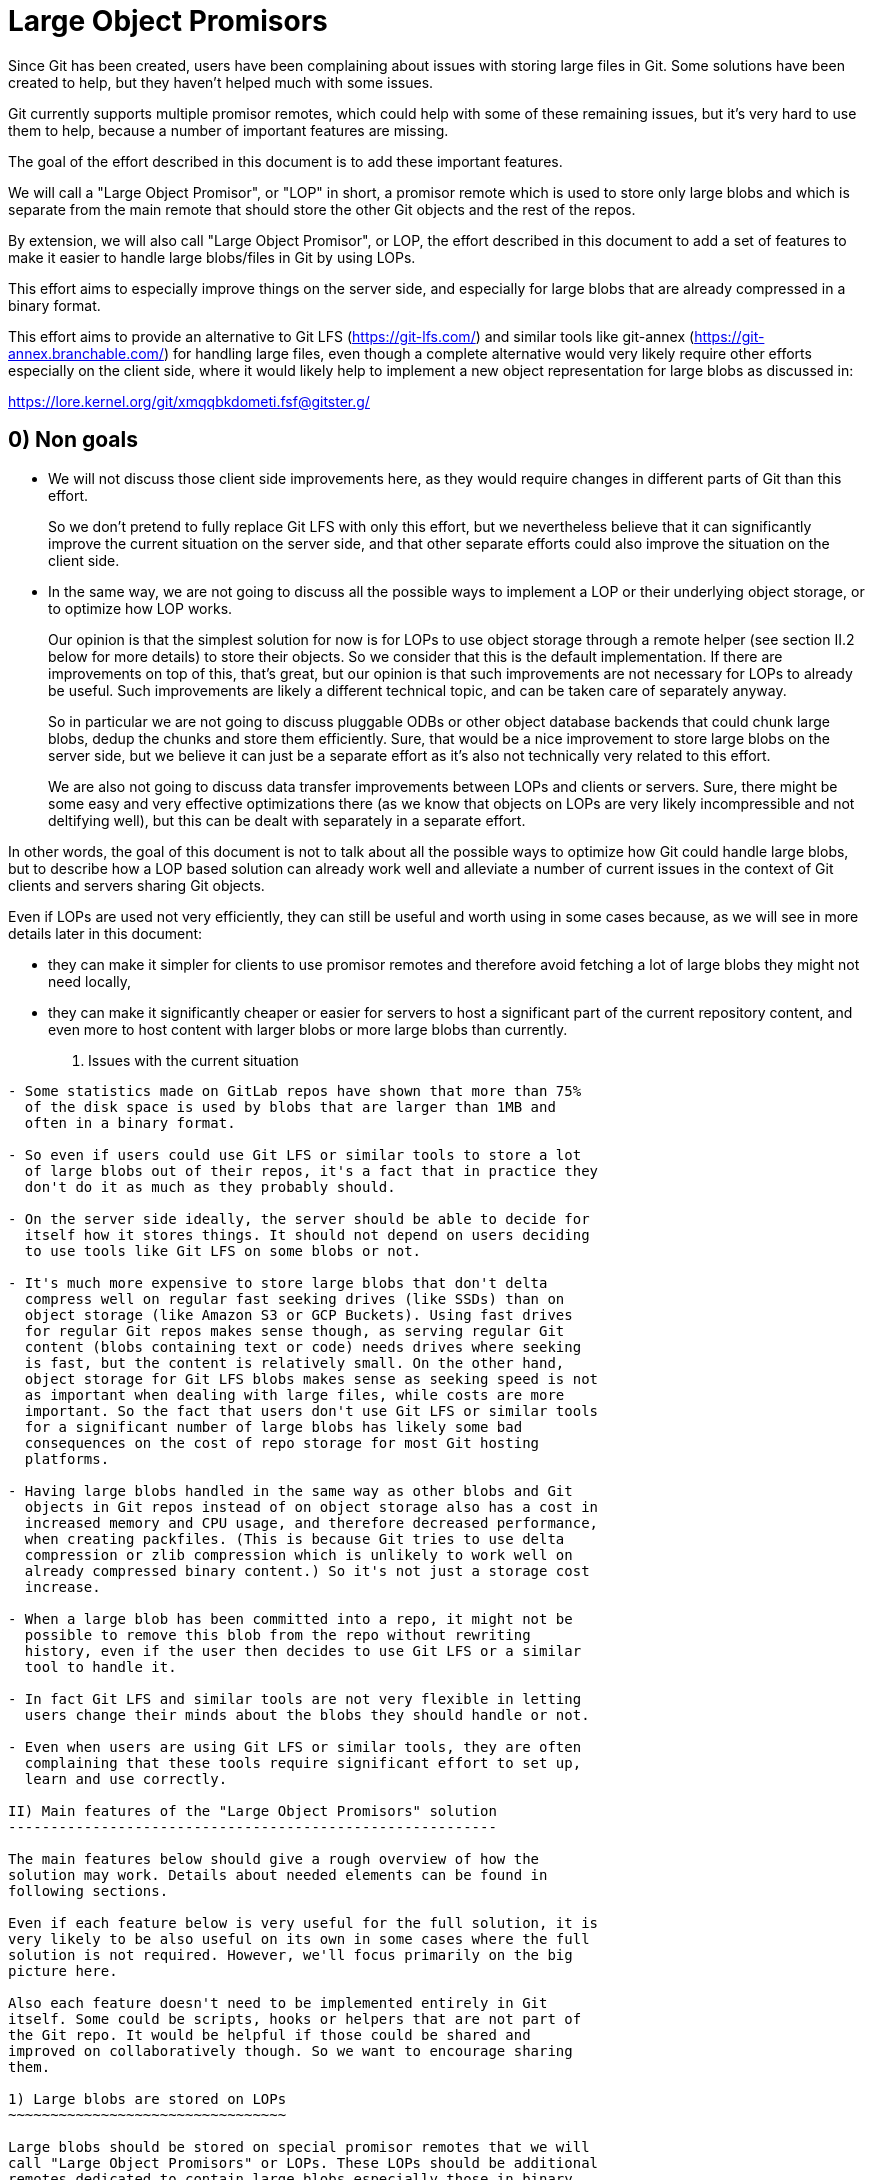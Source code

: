 Large Object Promisors
======================

Since Git has been created, users have been complaining about issues
with storing large files in Git. Some solutions have been created to
help, but they haven't helped much with some issues.

Git currently supports multiple promisor remotes, which could help
with some of these remaining issues, but it's very hard to use them to
help, because a number of important features are missing.

The goal of the effort described in this document is to add these
important features.

We will call a "Large Object Promisor", or "LOP" in short, a promisor
remote which is used to store only large blobs and which is separate
from the main remote that should store the other Git objects and the
rest of the repos.

By extension, we will also call "Large Object Promisor", or LOP, the
effort described in this document to add a set of features to make it
easier to handle large blobs/files in Git by using LOPs.

This effort aims to especially improve things on the server side, and
especially for large blobs that are already compressed in a binary
format.

This effort aims to provide an alternative to Git LFS
(https://git-lfs.com/) and similar tools like git-annex
(https://git-annex.branchable.com/) for handling large files, even
though a complete alternative would very likely require other efforts
especially on the client side, where it would likely help to implement
a new object representation for large blobs as discussed in:

https://lore.kernel.org/git/xmqqbkdometi.fsf@gitster.g/

0) Non goals
------------

- We will not discuss those client side improvements here, as they
  would require changes in different parts of Git than this effort.
+
So we don't pretend to fully replace Git LFS with only this effort,
but we nevertheless believe that it can significantly improve the
current situation on the server side, and that other separate
efforts could also improve the situation on the client side.

- In the same way, we are not going to discuss all the possible ways
  to implement a LOP or their underlying object storage, or to
  optimize how LOP works.
+
Our opinion is that the simplest solution for now is for LOPs to use
object storage through a remote helper (see section II.2 below for
more details) to store their objects. So we consider that this is the
default implementation. If there are improvements on top of this,
that's great, but our opinion is that such improvements are not
necessary for LOPs to already be useful. Such improvements are likely
a different technical topic, and can be taken care of separately
anyway.
+
So in particular we are not going to discuss pluggable ODBs or other
object database backends that could chunk large blobs, dedup the
chunks and store them efficiently. Sure, that would be a nice
improvement to store large blobs on the server side, but we believe
it can just be a separate effort as it's also not technically very
related to this effort.
+
We are also not going to discuss data transfer improvements between
LOPs and clients or servers. Sure, there might be some easy and very
effective optimizations there (as we know that objects on LOPs are
very likely incompressible and not deltifying well), but this can be
dealt with separately in a separate effort.

In other words, the goal of this document is not to talk about all the
possible ways to optimize how Git could handle large blobs, but to
describe how a LOP based solution can already work well and alleviate
a number of current issues in the context of Git clients and servers
sharing Git objects.

Even if LOPs are used not very efficiently, they can still be useful
and worth using in some cases because, as we will see in more details
later in this document:

  - they can make it simpler for clients to use promisor remotes and
    therefore avoid fetching a lot of large blobs they might not need
    locally,

  - they can make it significantly cheaper or easier for servers to
    host a significant part of the current repository content, and
    even more to host content with larger blobs or more large blobs
    than currently.

I) Issues with the current situation
------------------------------------

- Some statistics made on GitLab repos have shown that more than 75%
  of the disk space is used by blobs that are larger than 1MB and
  often in a binary format.

- So even if users could use Git LFS or similar tools to store a lot
  of large blobs out of their repos, it's a fact that in practice they
  don't do it as much as they probably should.

- On the server side ideally, the server should be able to decide for
  itself how it stores things. It should not depend on users deciding
  to use tools like Git LFS on some blobs or not.

- It's much more expensive to store large blobs that don't delta
  compress well on regular fast seeking drives (like SSDs) than on
  object storage (like Amazon S3 or GCP Buckets). Using fast drives
  for regular Git repos makes sense though, as serving regular Git
  content (blobs containing text or code) needs drives where seeking
  is fast, but the content is relatively small. On the other hand,
  object storage for Git LFS blobs makes sense as seeking speed is not
  as important when dealing with large files, while costs are more
  important. So the fact that users don't use Git LFS or similar tools
  for a significant number of large blobs has likely some bad
  consequences on the cost of repo storage for most Git hosting
  platforms.

- Having large blobs handled in the same way as other blobs and Git
  objects in Git repos instead of on object storage also has a cost in
  increased memory and CPU usage, and therefore decreased performance,
  when creating packfiles. (This is because Git tries to use delta
  compression or zlib compression which is unlikely to work well on
  already compressed binary content.) So it's not just a storage cost
  increase.

- When a large blob has been committed into a repo, it might not be
  possible to remove this blob from the repo without rewriting
  history, even if the user then decides to use Git LFS or a similar
  tool to handle it.

- In fact Git LFS and similar tools are not very flexible in letting
  users change their minds about the blobs they should handle or not.

- Even when users are using Git LFS or similar tools, they are often
  complaining that these tools require significant effort to set up,
  learn and use correctly.

II) Main features of the "Large Object Promisors" solution
----------------------------------------------------------

The main features below should give a rough overview of how the
solution may work. Details about needed elements can be found in
following sections.

Even if each feature below is very useful for the full solution, it is
very likely to be also useful on its own in some cases where the full
solution is not required. However, we'll focus primarily on the big
picture here.

Also each feature doesn't need to be implemented entirely in Git
itself. Some could be scripts, hooks or helpers that are not part of
the Git repo. It would be helpful if those could be shared and
improved on collaboratively though. So we want to encourage sharing
them.

1) Large blobs are stored on LOPs
~~~~~~~~~~~~~~~~~~~~~~~~~~~~~~~~~

Large blobs should be stored on special promisor remotes that we will
call "Large Object Promisors" or LOPs. These LOPs should be additional
remotes dedicated to contain large blobs especially those in binary
format. They should be used along with main remotes that contain the
other objects.

Note 1
++++++

To clarify, a LOP is a normal promisor remote, except that:

- it should store only large blobs,

- it should be separate from the main remote, so that the main remote
  can focus on serving other objects and the rest of the repos (see
  feature 4) below) and can use the LOP as a promisor remote for
  itself.

Note 2
++++++

Git already makes it possible for a main remote to also be a promisor
remote storing both regular objects and large blobs for a client that
clones from it with a filter on blob size. But here we explicitly want
to avoid that.

Rationale
+++++++++

LOPs aim to be good at handling large blobs while main remotes are
already good at handling other objects.

Implementation
++++++++++++++

Git already has support for multiple promisor remotes, see
link:partial-clone.html#using-many-promisor-remotes[the partial clone documentation].

Also, Git already has support for partial clone using a filter on the
size of the blobs (with `git clone --filter=blob:limit=<size>`).  Most
of the other main features below are based on these existing features
and are about making them easy and efficient to use for the purpose of
better handling large blobs.

2) LOPs can use object storage
~~~~~~~~~~~~~~~~~~~~~~~~~~~~~~

LOPs can be implemented using object storage, like an Amazon S3 or GCP
Bucket or MinIO (which is open source under the GNU AGPLv3 license) to
actually store the large blobs, and can be accessed through a Git
remote helper (see linkgit:gitremote-helpers[7]) which makes the
underlying object storage appear like a remote to Git.

Note
++++

A LOP can be a promisor remote accessed using a remote helper by
both some clients and the main remote.

Rationale
+++++++++

This looks like the simplest way to create LOPs that can cheaply
handle many large blobs.

Implementation
++++++++++++++

Remote helpers are quite easy to write as shell scripts, but it might
be more efficient and maintainable to write them using other languages
like Go.

Some already exist under open source licenses, for example:

  - https://github.com/awslabs/git-remote-s3
  - https://gitlab.com/eric.p.ju/git-remote-gs

Other ways to implement LOPs are certainly possible, but the goal of
this document is not to discuss how to best implement a LOP or its
underlying object storage (see the "0) Non goals" section above).

3) LOP object storage can be Git LFS storage
~~~~~~~~~~~~~~~~~~~~~~~~~~~~~~~~~~~~~~~~~~~~

The underlying object storage that a LOP uses could also serve as
storage for large files handled by Git LFS.

Rationale
+++++++++

This would simplify the server side if it wants to both use a LOP and
act as a Git LFS server.

4) A main remote can offload to a LOP with a configurable threshold
~~~~~~~~~~~~~~~~~~~~~~~~~~~~~~~~~~~~~~~~~~~~~~~~~~~~~~~~~~~~~~~~~~~

On the server side, a main remote should have a way to offload to a
LOP all its blobs with a size over a configurable threshold.

Rationale
+++++++++

This makes it easy to set things up and to clean things up. For
example, an admin could use this to manually convert a repo not using
LOPs to a repo using a LOP. On a repo already using a LOP but where
some users would sometimes push large blobs, a cron job could use this
to regularly make sure the large blobs are moved to the LOP.

Implementation
++++++++++++++

Using something based on `git repack --filter=...` to separate the
blobs we want to offload from the other Git objects could be a good
idea. The missing part is to connect to the LOP, check if the blobs we
want to offload are already there and if not send them.

5) A main remote should try to remain clean from large blobs
~~~~~~~~~~~~~~~~~~~~~~~~~~~~~~~~~~~~~~~~~~~~~~~~~~~~~~~~~~~~

A main remote should try to avoid containing a lot of oversize
blobs. For that purpose, it should offload as needed to a LOP and it
should have ways to prevent oversize blobs to be fetched, and also
perhaps pushed, into it.

Rationale
+++++++++

A main remote containing many oversize blobs would defeat the purpose
of LOPs.

Implementation
++++++++++++++

The way to offload to a LOP discussed in 4) above can be used to
regularly offload oversize blobs. About preventing oversize blobs from
being fetched into the repo see 6) below. About preventing oversize
blob pushes, a pre-receive hook could be used.

Also there are different scenarios in which large blobs could get
fetched into the main remote, for example:

- A client that doesn't implement the "promisor-remote" protocol
  (described in 6) below) clones from the main remote.

- The main remote gets a request for information about a large blob
  and is not able to get that information without fetching the blob
  from the LOP.

It might not be possible to completely prevent all these scenarios
from happening. So the goal here should be to implement features that
make the fetching of large blobs less likely. For example adding a
`remote-object-info` command in the `git cat-file --batch` protocol
and its variants might make it possible for a main repo to respond to
some requests about large blobs without fetching them.

6) A protocol negotiation should happen when a client clones
~~~~~~~~~~~~~~~~~~~~~~~~~~~~~~~~~~~~~~~~~~~~~~~~~~~~~~~~~~~~

When a client clones from a main repo, there should be a protocol
negotiation so that the server can advertise one or more LOPs and so
that the client and the server can discuss if the client could
directly use a LOP the server is advertising. If the client and the
server can agree on that, then the client would be able to get the
large blobs directly from the LOP and the server would not need to
fetch those blobs from the LOP to be able to serve the client.

Note
++++

For fetches instead of clones, a protocol negotiation might not always
happen, see the "What about fetches?" FAQ entry below for details.

Rationale
+++++++++

Security, configurability and efficiency of setting things up.

Implementation
++++++++++++++

A "promisor-remote" protocol v2 capability looks like a good way to
implement this. The way the client and server use this capability
could be controlled by configuration variables.

Information that the server could send to the client through that
protocol could be things like: LOP name, LOP URL, filter-spec (for
example `blob:limit=<size>`) or just size limit that should be used as
a filter when cloning, token to be used with the LOP, etc.

7) A client can offload to a LOP
~~~~~~~~~~~~~~~~~~~~~~~~~~~~~~~~

When a client is using a LOP that is also a LOP of its main remote,
the client should be able to offload some large blobs it has fetched,
but might not need anymore, to the LOP.

Note
++++

It might depend on the context if it should be OK or not for clients
to offload large blobs they have created, instead of fetched, directly
to the LOP without the main remote checking them in some ways
(possibly using hooks or other tools).

This should be discussed and refined when we get closer to
implementing this feature.

Rationale
+++++++++

On the client, the easiest way to deal with unneeded large blobs is to
offload them.

Implementation
++++++++++++++

This is very similar to what 4) above is about, except on the client
side instead of the server side. So a good solution to 4) could likely
be adapted to work on the client side too.

There might be some security issues here, as there is no negotiation,
but they might be mitigated if the client can reuse a token it got
when cloning (see 6) above). Also if the large blobs were fetched from
a LOP, it is likely, and can easily be confirmed, that the LOP still
has them, so that they can just be removed from the client.

III) Benefits of using LOPs
---------------------------

Many benefits are related to the issues discussed in "I) Issues with
the current situation" above:

- No need to rewrite history when deciding which blobs are worth
  handling separately than other objects, or when moving or removing
  the threshold.

- If the protocol between client and server is developed and secured
  enough, then many details might be setup on the server side only and
  all the clients could then easily get all the configuration
  information and use it to set themselves up mostly automatically.

- Storage costs benefits on the server side.

- Reduced memory and CPU needs on main remotes on the server side.

- Reduced storage needs on the client side.

IV) FAQ
-------

What about using multiple LOPs on the server and client side?
~~~~~~~~~~~~~~~~~~~~~~~~~~~~~~~~~~~~~~~~~~~~~~~~~~~~~~~~~~~~~

That could perhaps be useful in some cases, but for now it's more
likely that in most cases a single LOP will be advertised by the
server and should be used by the client.

A case where it could be useful for a server to advertise multiple
LOPs is if a LOP is better for some users while a different LOP is
better for other users. For example some clients might have a better
connection to a LOP than others.

In those cases it's the responsibility of the server to have some
documentation to help clients. It could say for example something like
"Users in this part of the world might want to pick only LOP A as it
is likely to be better connected to them, while users in other parts
of the world should pick only LOP B for the same reason."

When should we trust or not trust the LOPs advertised by the server?
~~~~~~~~~~~~~~~~~~~~~~~~~~~~~~~~~~~~~~~~~~~~~~~~~~~~~~~~~~~~~~~~~~~~

In some contexts, like in corporate setup where the server and all the
clients are parts of an internal network in a company where admins
have all the rights on every system, it's OK, and perhaps even a good
thing, if the clients fully trust the server, as it can help ensure
that all the clients are on the same page.

There are also contexts in which clients trust a code hosting platform
serving them some repos, but might not fully trust other users
managing or contributing to some of these repos. For example, the code
hosting platform could have hooks in place to check that any object it
receives doesn't contain malware or otherwise bad content. In this
case it might be OK for the client to use a main remote and its LOP if
they are both hosted by the code hosting platform, but not if the LOP
is hosted elsewhere (where the content is not checked).

In other contexts, a client should just not trust a server.

So there should be different ways to configure how the client should
behave when a server advertises a LOP to it at clone time.

As the basic elements that a server can advertise about a LOP are a
LOP name and a LOP URL, the client should base its decision about
accepting a LOP on these elements.

One simple way to be very strict in the LOP it accepts is for example
for the client to check that the LOP is already configured on the
client with the same name and URL as what the server advertises.

In general default and "safe" settings should require that the LOP are
configured on the client separately from the "promisor-remote"
protocol and that the client accepts a LOP only when information about
it from the protocol matches what has been already configured
separately.

What about LOP names?
~~~~~~~~~~~~~~~~~~~~~

In some contexts, for example if the clients sometimes fetch from each
other, it can be a good idea for all the clients to use the same names
for all the remotes they use, including LOPs.

In other contexts, each client might want to be able to give the name
it wants to each remote, including each LOP, it interacts with.

So there should be different ways to configure how the client accepts
or not the LOP name the server advertises.

If a default or "safe" setting is used, then as such a setting should
require that the LOP be configured separately, then the name would be
configured separately and there is no risk that the server could
dictate a name to a client.

Could the main remote be bogged down by old or paranoid clients?
~~~~~~~~~~~~~~~~~~~~~~~~~~~~~~~~~~~~~~~~~~~~~~~~~~~~~~~~~~~~~~~~

Yes, it could happen if there are too many clients that are either
unwilling to trust the main remote or that just don't implement the
"promisor-remote" protocol because they are too old or not fully
compatible with the 'git' client.

When serving such a client, the main remote has no other choice than
to first fetch from its LOP, to then be able to provide to the client
everything it requested. So the main remote, even if it has cleanup
mechanisms (see section II.4 above), would be burdened at least
temporarily with the large blobs it had to fetch from its LOP.

Not behaving like this would be breaking backward compatibility, and
could be seen as segregating clients. For example, it might be
possible to implement a special mode that allows the server to just
reject clients that don't implement the "promisor-remote" protocol or
aren't willing to trust the main remote. This mode might be useful in
a special context like a corporate environment. There is no plan to
implement such a mode though, and this should be discussed separately
later anyway.

A better way to proceed is probably for the main remote to show a
message telling clients that don't implement the protocol or are
unwilling to accept the advertised LOP(s) that they would get faster
clone and fetches by upgrading client software or properly setting
them up to accept LOP(s).

Waiting for clients to upgrade, monitoring these upgrades and limiting
the use of LOPs to repos that are not very frequently accessed might
be other good ways to make sure that some benefits are still reaped
from LOPs. Over time, as more and more clients upgrade and benefit
from LOPs, using them in more and more frequently accessed repos will
become worth it.

Corporate environments, where it might be easier to make sure that all
the clients are up-to-date and properly configured, could hopefully
benefit more and earlier from using LOPs.

What about fetches?
~~~~~~~~~~~~~~~~~~~

There are different kinds of fetches. A regular fetch happens when
some refs have been updated on the server and the client wants the ref
updates and possibly the new objects added with them. A "backfill" or
"lazy" fetch, on the contrary, happens when the client needs to use
some objects it already knows about but doesn't have because they are
on a promisor remote.

Regular fetch
+++++++++++++

In a regular fetch, the client will contact the main remote and a
protocol negotiation will happen between them. It's a good thing that
a protocol negotiation happens every time, as the configuration on the
client or the main remote could have changed since the previous
protocol negotiation. In this case, the new protocol negotiation
should ensure that the new fetch will happen in a way that satisfies
the new configuration of both the client and the server.

In most cases though, the configurations on the client and the main
remote will not have changed between 2 fetches or between the initial
clone and a subsequent fetch. This means that the result of a new
protocol negotiation will be the same as the previous result, so the
new fetch will happen in the same way as the previous clone or fetch,
using, or not using, the same LOP(s) as last time.

"Backfill" or "lazy" fetch
++++++++++++++++++++++++++

When there is a backfill fetch, the client doesn't necessarily contact
the main remote first. It will try to fetch from its promisor remotes
in the order they appear in the config file, except that a remote
configured using the `extensions.partialClone` config variable will be
tried last. See
link:partial-clone.html#using-many-promisor-remotes[the partial clone documentation].

This is not new with this effort. In fact this is how multiple remotes
have already been working for around 5 years.

When using LOPs, having the main remote configured using
`extensions.partialClone`, so it's tried last, makes sense, as missing
objects should only be large blobs that are on LOPs.

This means that a protocol negotiation will likely not happen as the
missing objects will be fetched from the LOPs, and then there will be
nothing left to fetch from the main remote.

To secure that, it could be a good idea for LOPs to require a token
from the client when it fetches from them. The client could get the
token when performing a protocol negotiation with the main remote (see
section II.6 above).

V) Future improvements
----------------------

It is expected that at the beginning using LOPs will be mostly worth
it either in a corporate context where the Git version that clients
use can easily be controlled, or on repos that are infrequently
accessed. (See the "Could the main remote be bogged down by old or
paranoid clients?" section in the FAQ above.)

Over time, as more and more clients upgrade to a version that
implements the "promisor-remote" protocol v2 capability described
above in section II.6), it will be worth it to use LOPs more widely.

A lot of improvements may also help using LOPs more widely. Some of
these improvements are part of the scope of this document like the
following:

  - Implementing a "remote-object-info" command in the
    `git cat-file --batch` protocol and its variants to allow main
    remotes to respond to requests about large blobs without fetching
    them. (Eric Ju has started working on this based on previous work
    by Calvin Wan.)

  - Creating better cleanup and offload mechanisms for main remotes
    and clients to prevent accumulation of large blobs.

  - Developing more sophisticated protocol negotiation capabilities
    between clients and servers for handling LOPs, for example adding
    a filter-spec (e.g., blob:limit=<size>) or size limit for
    filtering when cloning, or adding a token for LOP authentication.

  - Improving security measures for LOP access, particularly around
    token handling and authentication.

  - Developing standardized ways to configure and manage multiple LOPs
    across different environments. Especially in the case where
    different LOPs serve the same content to clients in different
    geographical locations, there is a need for replication or
    synchronization between LOPs.

Some improvements, including some that have been mentioned in the "0)
Non Goals" section of this document, are out of the scope of this
document:

  - Implementing a new object representation for large blobs on the
    client side.

  - Developing pluggable ODBs or other object database backends that
    could chunk large blobs, dedup the chunks and store them
    efficiently.

  - Optimizing data transfer between LOPs and clients/servers,
    particularly for incompressible and non-deltifying content.

  - Creating improved client side tools for managing large objects
    more effectively, for example tools for migrating from Git LFS or
    git-annex, or tools to find which objects could be offloaded and
    how much disk space could be reclaimed by offloading them.

Some improvements could be seen as part of the scope of this document,
but might already have their own separate projects from the Git
project, like:

  - Improving existing remote helpers to access object storage or
    developing new ones.

  - Improving existing object storage solutions or developing new
    ones.

Even though all the above improvements may help, this document and the
LOP effort should try to focus, at least first, on a relatively small
number of improvements mostly those that are in its current scope.

For example introducing pluggable ODBs and a new object database
backend is likely a multi-year effort on its own that can happen
separately in parallel. It has different technical requirements,
touches other part of the Git code base and should have its own design
document(s).
